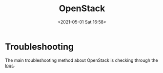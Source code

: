 #+HUGO_BASE_DIR: ../
#+TITLE: OpenStack
#+DATE: <2021-05-01 Sat 16:58>
#+HUGO_AUTO_SET_LASTMOD: t
#+HUGO_TAGS: 
#+HUGO_CATEGORIES: 
#+HUGO_DRAFT: false

* Troubleshooting
The main troubleshooting method about OpenStack is checking through the [[file:openstack-logs.org][logs]].
